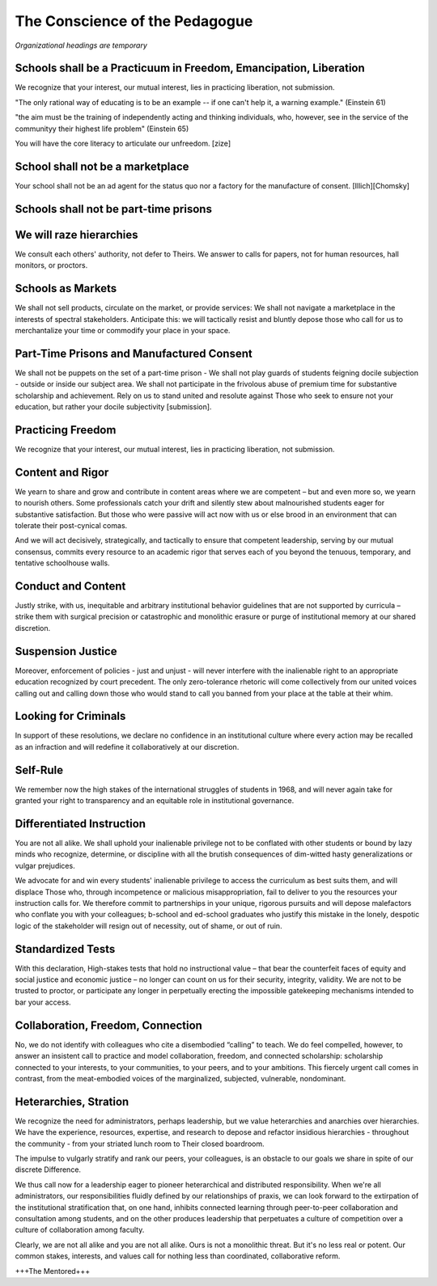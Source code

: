 The Conscience of the Pedagogue
*******************************

*Organizational headings are temporary*

Schools shall be a Practicuum in Freedom, Emancipation, Liberation
==================================================================

We recognize that your interest, our mutual interest, lies in practicing liberation, not submission.

"The only rational way of educating is to be an example -- if one can't help it, a warning example." (Einstein 61)

"the aim must be the training of independently acting and thinking individuals, who, however, see in the service of the communityy their highest life problem" (Einstein 65)

You will have the core literacy to articulate our unfreedom. [zize]

School shall not be a marketplace
=================================

Your school shall not be an ad agent for the status quo nor a factory for the manufacture of consent. [Illich][Chomsky]


Schools shall not be part-time prisons
======================================

We will raze hierarchies
========================

We consult each others' authority, not defer to Theirs. We answer to calls for papers, not for human resources, hall monitors, or proctors.

Schools as Markets
==================

We shall not sell products, circulate on the market, or provide services: We shall not navigate a marketplace in the interests of spectral stakeholders. Anticipate this: we will tactically resist and bluntly depose those who call for us to merchantalize your time or commodify your place in your space.

Part-Time Prisons and Manufactured Consent
==========================================

We shall not be puppets on the set of a part-time prison - We shall not play guards of students feigning docile subjection - outside or inside our subject area. We shall not participate in the frivolous abuse of premium time for substantive scholarship and achievement. Rely on us to stand united and resolute against Those who seek to ensure not your education, but rather your docile subjectivity [submission].

Practicing Freedom
===================

We recognize that your interest, our mutual interest, lies in practicing liberation, not submission.

Content and Rigor
=================

We yearn to share and grow and contribute in content areas where we are competent – but and even more so, we yearn to nourish others. Some professionals catch your drift and silently stew about malnourished students eager for substantive satisfaction. But those who were passive will act now with us or else brood in an environment that can tolerate their post-cynical comas.

And we will act decisively, strategically, and tactically to ensure that competent leadership, serving by our mutual consensus, commits every resource to an academic rigor that serves each of you beyond the tenuous, temporary, and tentative schoolhouse walls.

Conduct and Content
===================

Justly strike, with us, inequitable and arbitrary institutional behavior guidelines that are not supported by curricula – strike them with surgical precision or catastrophic and monolithic erasure or purge of institutional memory at our shared discretion.


Suspension Justice
==================

Moreover, enforcement of policies - just and unjust - will never interfere with the inalienable right to an appropriate education recognized by court precedent. The only zero-tolerance rhetoric will come collectively from our united voices calling out and calling down those who would stand to call you banned from your place at the table at their whim.

Looking for Criminals
=====================

In support of these resolutions, we declare no confidence in an institutional culture where every action may be recalled as an infraction and will redefine it collaboratively at our discretion.

Self-Rule
=========

We remember now the high stakes of the international struggles of students in 1968, and will never again take for granted your right to transparency and an equitable role in institutional governance.

Differentiated Instruction
==========================

You are not all alike. We shall uphold your inalienable privilege not to be conflated with other students or bound by lazy minds who recognize, determine, or discipline with all the brutish consequences of dim-witted hasty generalizations or vulgar prejudices.

We advocate for and win every students' inalienable privilege to access the curriculum as best suits them, and will displace Those who, through incompetence or malicious misappropriation, fail to deliver to you the resources your instruction calls for. We therefore commit to partnerships in your unique, rigorous pursuits and will depose malefactors who conflate you with your colleagues; b-school and ed-school graduates who justify this mistake in the lonely, despotic logic of the stakeholder will resign out of necessity, out of shame, or out of ruin.

Standardized Tests
==================

With this declaration, High-stakes tests that hold no instructional value – that bear the counterfeit faces of equity and social justice and economic justice – no longer can count on us for their security, integrity, validity. We are not to be trusted to proctor, or participate any longer in perpetually erecting the impossible gatekeeping mechanisms intended to bar your access.

Collaboration, Freedom, Connection
==================================

No, we do not identify with colleagues who cite a disembodied “calling” to teach. We do feel compelled, however, to answer an insistent call to practice and model collaboration, freedom, and connected scholarship: scholarship connected to your interests, to your communities, to your peers, and to your ambitions. This fiercely urgent call comes in contrast, from the meat-embodied voices of the marginalized, subjected, vulnerable, nondominant.  

Heterarchies, Stration
======================

We recognize the need for administrators, perhaps leadership, but we value heterarchies and anarchies over hierarchies. We have the experience, resources, expertise, and research to depose and refactor insidious hierarchies - throughout the community - from your striated lunch room to Their closed boardroom.

The impulse to vulgarly stratify and rank our peers, your colleagues, is an obstacle to our goals we share in spite of our discrete Difference.

We thus call now for a leadership eager to pioneer heterarchical and distributed responsibility. When we're all administrators, our responsibilities fluidly defined by our relationships of praxis, we can look forward to the extirpation of the institutional stratification that, on one hand, inhibits connected learning through peer-to-peer collaboration and consultation among students, and on the other produces leadership that perpetuates a culture of competition over a culture of collaboration among faculty.

Clearly, we are not all alike and you are not all alike. Ours is not a monolithic threat. But it's no less real or potent. Our common stakes, interests, and values call for nothing less than coordinated, collaborative reform.

+++The Mentored+++

